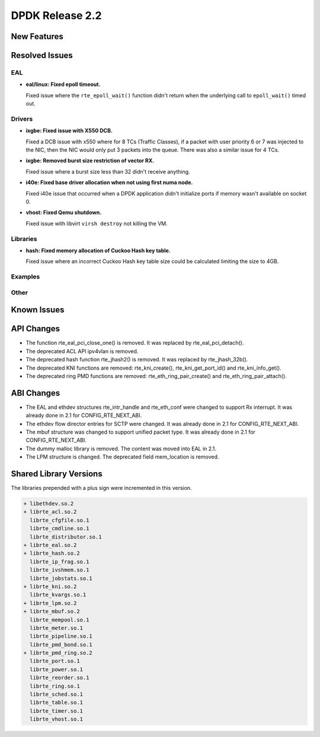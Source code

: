 DPDK Release 2.2
================

New Features
------------


Resolved Issues
---------------

EAL
~~~

* **eal/linux: Fixed epoll timeout.**

  Fixed issue where the ``rte_epoll_wait()`` function didn't return when the
  underlying call to ``epoll_wait()`` timed out.


Drivers
~~~~~~~

* **ixgbe: Fixed issue with X550 DCB.**

  Fixed a DCB issue with x550 where for 8 TCs (Traffic Classes), if a packet
  with user priority 6 or 7 was injected to the NIC, then the NIC would only
  put 3 packets into the queue. There was also a similar issue for 4 TCs.

* **ixgbe: Removed burst size restriction of vector RX.**

  Fixed issue where a burst size less than 32 didn't receive anything.

* **i40e: Fixed base driver allocation when not using first numa node.**

  Fixed i40e issue that occurred when a DPDK application didn't initialize
  ports if memory wasn't available on socket 0.

* **vhost: Fixed Qemu shutdown.**

  Fixed issue with libvirt ``virsh destroy`` not killing the VM.


Libraries
~~~~~~~~~

* **hash: Fixed memory allocation of Cuckoo Hash key table.**

  Fixed issue where an incorrect Cuckoo Hash key table size could be
  calculated limiting the size to 4GB.


Examples
~~~~~~~~


Other
~~~~~


Known Issues
------------


API Changes
-----------

* The function rte_eal_pci_close_one() is removed.
  It was replaced by rte_eal_pci_detach().

* The deprecated ACL API ipv4vlan is removed.

* The deprecated hash function rte_jhash2() is removed.
  It was replaced by rte_jhash_32b().

* The deprecated KNI functions are removed:
  rte_kni_create(), rte_kni_get_port_id() and rte_kni_info_get().

* The deprecated ring PMD functions are removed:
  rte_eth_ring_pair_create() and rte_eth_ring_pair_attach().


ABI Changes
-----------

* The EAL and ethdev structures rte_intr_handle and rte_eth_conf were changed
  to support Rx interrupt. It was already done in 2.1 for CONFIG_RTE_NEXT_ABI.

* The ethdev flow director entries for SCTP were changed.
  It was already done in 2.1 for CONFIG_RTE_NEXT_ABI.

* The mbuf structure was changed to support unified packet type.
  It was already done in 2.1 for CONFIG_RTE_NEXT_ABI.

* The dummy malloc library is removed. The content was moved into EAL in 2.1.

* The LPM structure is changed. The deprecated field mem_location is removed.


Shared Library Versions
-----------------------

The libraries prepended with a plus sign were incremented in this version.

.. code-block:: diff

   + libethdev.so.2
   + librte_acl.so.2
     librte_cfgfile.so.1
     librte_cmdline.so.1
     librte_distributor.so.1
   + librte_eal.so.2
   + librte_hash.so.2
     librte_ip_frag.so.1
     librte_ivshmem.so.1
     librte_jobstats.so.1
   + librte_kni.so.2
     librte_kvargs.so.1
   + librte_lpm.so.2
   + librte_mbuf.so.2
     librte_mempool.so.1
     librte_meter.so.1
     librte_pipeline.so.1
     librte_pmd_bond.so.1
   + librte_pmd_ring.so.2
     librte_port.so.1
     librte_power.so.1
     librte_reorder.so.1
     librte_ring.so.1
     librte_sched.so.1
     librte_table.so.1
     librte_timer.so.1
     librte_vhost.so.1
